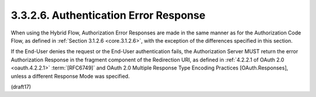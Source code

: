 3.3.2.6.  Authentication Error Response
~~~~~~~~~~~~~~~~~~~~~~~~~~~~~~~~~~~~~~~~~~

When using the Hybrid Flow, 
Authorization Error Responses are made in the same manner 
as for the Authorization Code Flow, 
as defined in :ref:`Section 3.1.2.6 <core.3.1.2.6>`, 
with the exception of the differences specified in this section.

If the End-User denies the request or the End-User authentication fails, 
the Authorization Server MUST return the error Authorization Response 
in the fragment component of the Redirection URI, 
as defined in :ref:`4.2.2.1 of OAuth 2.0 <oauth.4.2.2.1>` :term:`[RFC6749]` 
and OAuth 2.0 Multiple Response Type Encoding Practices [OAuth.Responses], 
unless a different Response Mode was specified.


(draft17)

